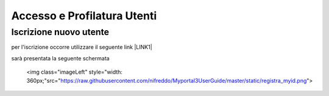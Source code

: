 
.. _h6765c6150275c1a5633236b3d6a118:

Accesso e Profilatura Utenti
############################

.. _h14637021a5e2ed502243666e82770:

Iscrizione nuovo utente
***********************

per l'iscrizione occorre utilizzare il seguente link \ |LINK1|\ 

sarà presentata la seguente schermata

 <img class="imageLeft" style="width: 360px;"src="https://raw.githubusercontent.com/nifreddo/Myportal3UserGuide/master/static/registra_myid.png">


.. bottom of content


.. |LINK1| raw:: html

    <a href="https://myid.regione.veneto.it/idm/?execution=e2s1" target="_blank">https://myid.regione.veneto.it/idm/?execution=e2s1</a>

